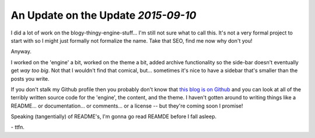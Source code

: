 An Update on the Update `2015-09-10`
------------------------------------

I did a lot of work on the blogy-thingy-engine-stuff... I'm still not sure what
to call this. It's not a very formal project to start with so I might just
formally not formalize the name. Take that SEO, find me now why don't you!

Anyway.

I worked on the 'engine' a bit, worked on the theme a bit, added archive
functionality so the side-bar doesn't eventually get *way too big*. Not that I
wouldn't find that comical, but... sometimes it's nice to have a sidebar that's
smaller than the posts you write.

If you don't stalk my Github profile then you probably don't know that `this
blog is on Github`_ and you can look at all of the terribly written source code
for the 'engine', the content, and the theme. I haven't gotten around to
writing things like a README... or documentation... or comments... or a license
-- but they're coming soon I promise!

Speaking (tangentially) of README's, I'm gonna go read REAMDE before I fall
asleep.

\- ttfn.

.. _this blog is on Github: http://github.com/elijahcaine/blog-thing
